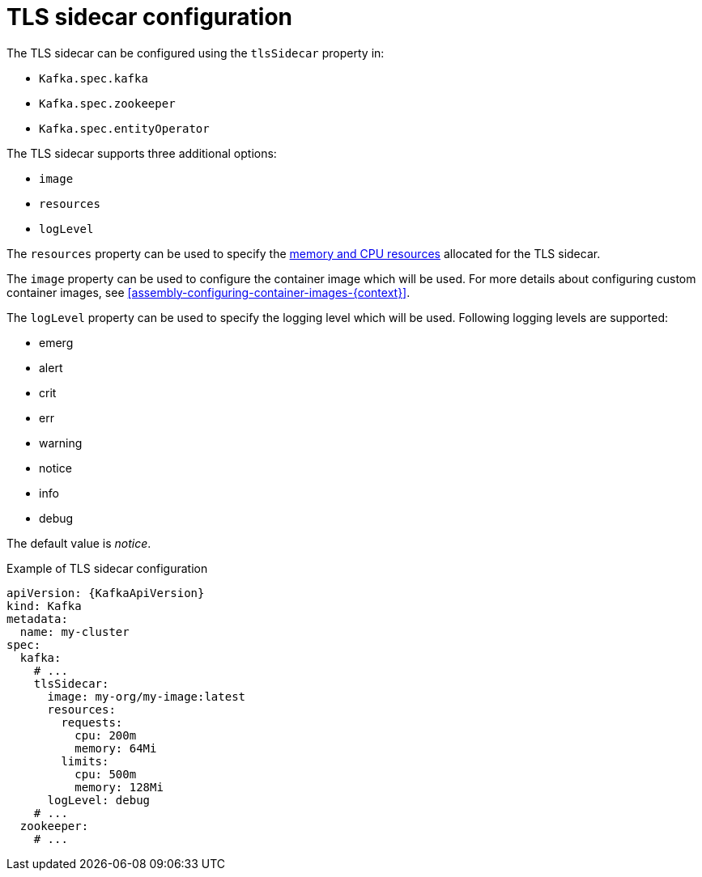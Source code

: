 // Module included in the following assemblies:
//
// assembly-tls-sidecar.adoc

[id='ref-tls-sidecar-{context}']
= TLS sidecar configuration

The TLS sidecar can be configured using the `tlsSidecar` property in:

* `Kafka.spec.kafka`
* `Kafka.spec.zookeeper`
* `Kafka.spec.entityOperator`

The TLS sidecar supports three additional options:

* `image`
* `resources`
* `logLevel`

The `resources` property can be used to specify the xref:assembly-resource-limits-and-requests-{context}[memory and CPU resources] allocated for the TLS sidecar.

The `image` property can be used to configure the container image which will be used.
For more details about configuring custom container images, see xref:assembly-configuring-container-images-{context}[].

The `logLevel` property can be used to specify the logging level which will be used.
Following logging levels are supported:

* emerg
* alert
* crit
* err
* warning
* notice
* info
* debug

The default value is _notice_.

.Example of TLS sidecar configuration
[source,yaml,subs=attributes+]
----
apiVersion: {KafkaApiVersion}
kind: Kafka
metadata:
  name: my-cluster
spec:
  kafka:
    # ...
    tlsSidecar:
      image: my-org/my-image:latest
      resources:
        requests:
          cpu: 200m
          memory: 64Mi
        limits:
          cpu: 500m
          memory: 128Mi
      logLevel: debug
    # ...
  zookeeper:
    # ...
----